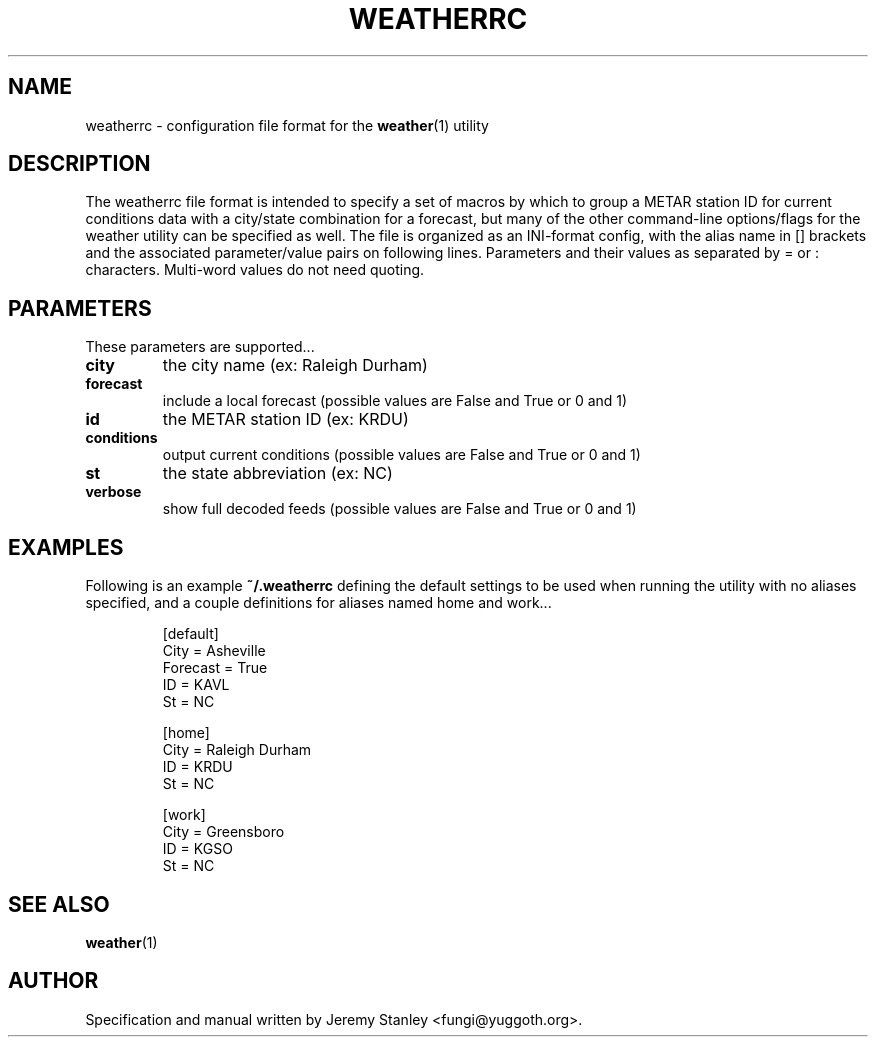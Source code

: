 .TH WEATHERRC 5 "March 26, 2006"
.SH NAME
weatherrc \- configuration file format for the
.BR weather (1)
utility
.SH DESCRIPTION
The weatherrc file format is intended to specify a set of macros
by which to group a METAR station ID for current conditions data with a
city/state combination for a forecast, but many of the other
command\-line options/flags for the weather utility can be specified as
well. The file is organized as an INI-format config, with the alias name
in [] brackets and the associated parameter/value pairs on following
lines. Parameters and their values as separated by = or : characters.
Multi-word values do not need quoting.
.SH PARAMETERS
These parameters are supported...
.TP
.B city
the city name (ex: Raleigh Durham)
.TP
.B forecast
include a local forecast (possible values are False and True or 0 and 1)
.TP
.B id
the METAR station ID (ex: KRDU)
.TP
.B conditions
output current conditions (possible values are False and True or 0 and 1)
.TP
.B st
the state abbreviation (ex: NC)
.TP
.B verbose
show full decoded feeds (possible values are False and True or 0 and 1)
.SH EXAMPLES
Following is an example
.B ~/.weatherrc
defining the default settings to be used when running the utility with no
aliases specified, and a couple definitions for aliases named home and
work...
.P
.RS
[default]
.br
City = Asheville
.br
Forecast = True
.br
ID = KAVL
.br
St = NC
.P
[home]
.br
City = Raleigh Durham
.br
ID = KRDU
.br
St = NC
.P
[work]
.br
City = Greensboro
.br
ID = KGSO
.br
St = NC
.RE
.SH SEE ALSO
.BR weather (1)
.SH AUTHOR
Specification and manual written by Jeremy Stanley <fungi@yuggoth.org>.
